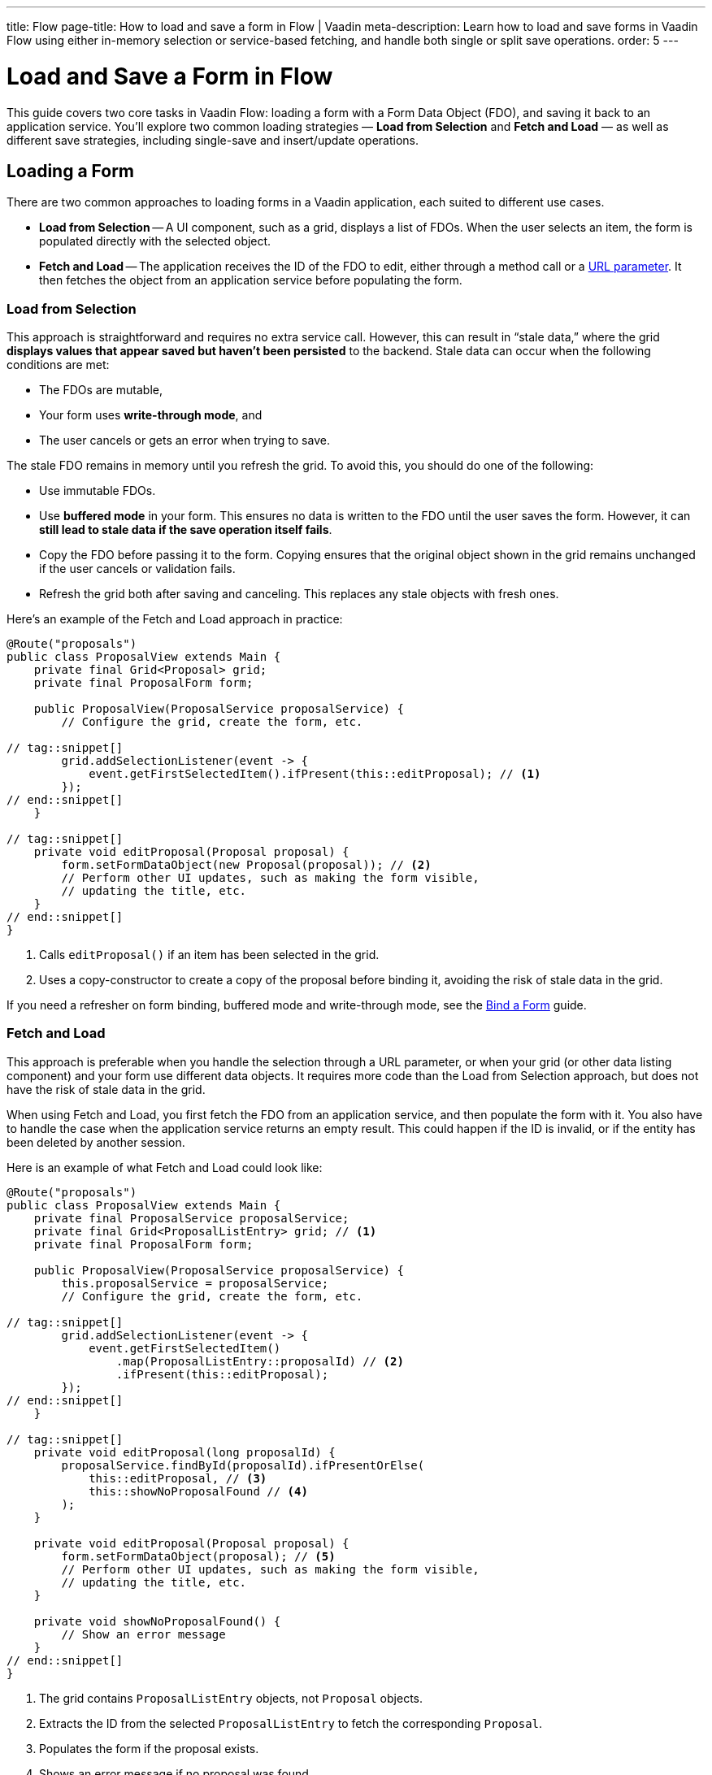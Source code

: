 ---
title: Flow
page-title: How to load and save a form in Flow | Vaadin
meta-description: Learn how to load and save forms in Vaadin Flow using either in-memory selection or service-based fetching, and handle both single or split save operations.
order: 5
---


= Load and Save a Form in Flow
:toclevels: 2

This guide covers two core tasks in Vaadin Flow: loading a form with a Form Data Object (FDO), and saving it back to an application service. You'll explore two common loading strategies — *Load from Selection* and *Fetch and Load* — as well as different save strategies, including single-save and insert/update operations.


== Loading a Form

There are two common approaches to loading forms in a Vaadin application, each suited to different use cases.

* *Load from Selection* -- A UI component, such as a grid, displays a list of FDOs. When the user selects an item, the form is populated directly with the selected object.
* *Fetch and Load* -- The application receives the ID of the FDO to edit, either through a method call or a <<../../views/pass-data#,URL parameter>>. It then fetches the object from an application service before populating the form.


=== Load from Selection

This approach is straightforward and requires no extra service call. However, this can result in “stale data,” where the grid *displays values that appear saved but haven't been persisted* to the backend. Stale data can occur when the following conditions are met:

* The FDOs are mutable,
* Your form uses *write-through mode*, and
* The user cancels or gets an error when trying to save.

The stale FDO remains in memory until you refresh the grid. To avoid this, you should do one of the following:

* Use immutable FDOs.
* Use *buffered mode* in your form. This ensures no data is written to the FDO until the user saves the form. However, it can *still lead to stale data if the save operation itself fails*.
* Copy the FDO before passing it to the form. Copying ensures that the original object shown in the grid remains unchanged if the user cancels or validation fails.
* Refresh the grid both after saving and canceling. This replaces any stale objects with fresh ones.

Here's an example of the Fetch and Load approach in practice:

[source,java]
----
@Route("proposals")
public class ProposalView extends Main {
    private final Grid<Proposal> grid;
    private final ProposalForm form;

    public ProposalView(ProposalService proposalService) {
        // Configure the grid, create the form, etc.

// tag::snippet[]
        grid.addSelectionListener(event -> {
            event.getFirstSelectedItem().ifPresent(this::editProposal); // <1>
        });
// end::snippet[]
    }

// tag::snippet[]
    private void editProposal(Proposal proposal) {
        form.setFormDataObject(new Proposal(proposal)); // <2>
        // Perform other UI updates, such as making the form visible, 
        // updating the title, etc.
    }
// end::snippet[]
}
----
<1> Calls `editProposal()` if an item has been selected in the grid.
<2> Uses a copy-constructor to create a copy of the proposal before binding it, avoiding the risk of stale data in the grid.

If you need a refresher on form binding, buffered mode and write-through mode, see the <<../bind-form#,Bind a Form>> guide.

// TODO Links to guides about grids and selection via URL parameter


=== Fetch and Load

This approach is preferable when you handle the selection through a URL parameter, or when your grid (or other data listing component) and your form use different data objects. It requires more code than the Load from Selection approach, but does not have the risk of stale data in the grid.

When using Fetch and Load, you first fetch the FDO from an application service, and then populate the form with it. You also have to handle the case when the application service returns an empty result. This could happen if the ID is invalid, or if the entity has been deleted by another session.

Here is an example of what Fetch and Load could look like:

[source,java]
----
@Route("proposals")
public class ProposalView extends Main {
    private final ProposalService proposalService;
    private final Grid<ProposalListEntry> grid; // <1>
    private final ProposalForm form;

    public ProposalView(ProposalService proposalService) {
        this.proposalService = proposalService;
        // Configure the grid, create the form, etc.

// tag::snippet[]
        grid.addSelectionListener(event -> {
            event.getFirstSelectedItem()
                .map(ProposalListEntry::proposalId) // <2>
                .ifPresent(this::editProposal);
        });
// end::snippet[]
    }

// tag::snippet[]
    private void editProposal(long proposalId) {
        proposalService.findById(proposalId).ifPresentOrElse(
            this::editProposal, // <3>
            this::showNoProposalFound // <4>
        );
    }

    private void editProposal(Proposal proposal) {
        form.setFormDataObject(proposal); // <5>
        // Perform other UI updates, such as making the form visible, 
        // updating the title, etc.
    }

    private void showNoProposalFound() {
        // Show an error message
    }
// end::snippet[]
}
----
<1> The grid contains `ProposalListEntry` objects, not `Proposal` objects.
<2> Extracts the ID from the selected `ProposalListEntry` to fetch the corresponding `Proposal`.
<3> Populates the form if the proposal exists.
<4> Shows an error message if no proposal was found.
<5> The `Proposal` object is not used anywhere else so there's no need to copy it.


== Saving a Form

The process of saving a form in Vaadin generally follows this pattern:

1. Validate the form.
2. Write to the FDO.
3. Call the application service to save the FDO.
4. Re-initialize the form with the FDO returned by the service, refresh the grid, navigate to another view, or do something else.

How the application service is called depends on whether a single save operation or separate insert and update operations are used.


=== Using a Single Save Operation

Using a single save operation is a straightforward approach: get the FDO from the form and send it to the service for saving:

[source,java]
----
@Route("proposals")
public class ProposalView extends Main {
    private final ProposalService service;
    private final Grid<Proposal> grid;
    private final ProposalForm form;

    // (Constructor omitted for brevity.)

    private void editProposal(Proposal proposal) {
        form.setFormDataObject(new Proposal(proposal)); 
        // Perform other UI updates, such as making the form visible,
        // updating the title, etc.
    }

// tag::snippet[]
    private void saveProposal() {
        form.getFormDataObject().ifPresent(proposal -> { // <1>
            var savedProposal = service.save(proposal);
            editProposal(savedProposal);
        });
    }
// end::snippet[]
}
----
<1> Validates the form and returns the FDO if successful.


==== Records and Single Save

When using records as FDO, `Binder` requires all record components to be bound to fields -- including the ID. Because you don't typically bind the ID to a UI component, you can create a dummy binding using [classname]`ReadOnlyHasValue`:

[source,java]
----
binder = new Binder<>(ProposalRecord.class); 
// tag::snippet[]
binder.forField(new ReadOnlyHasValue<Long>(ignore -> {})).bind("proposalId");
// end::snippet[]
binder.forField(titleField).bind("title"); 
binder.forField(proposalTypeField).bind("type");
// And so on...
----


=== Using Separate Insert and Update Operations

If you have separate workflows for creating and updating, having separate insert and update operations in your application service is easy: you call the corresponding method in the corresponding workflow. However, if you are using the same form and a single Save operation in the user interface, you have to keep track of which method to call.

If you are using a wrapper class for persistent items, you can do something like this:

[source,java]
----
private final ProposalService service;
private final ProposalForm form;
private @Nullable PersistentProposal existingProposal;
// ...

private void newProposal() {
    existingProposal = null;
    form.clear();
}

private void editProposal(PersistentProposal existingProposal) {
    this.existingProposal = existingProposal;
    form.setFormDataObject(existingProposal.unwrap()); // <1>
}

private void saveProposal() {
    form.getFormDataObject().ifPresent(fdo => {
        if (existingProposal == null) {
            editProposal(service.insert(fdo));
        } else {
            editProposal(service.update(existingProposal));
        }
    });
}
----
<1> Assumes `unwrap()` returns a mutable FDO.

If you are using records, the principle is the same but the code for saving changes slightly:

[source,java]
----
private void saveProposal() {
    form.getFormDataObject().ifPresent(fdo -> {
        if (existingProposal == null) {
            editProposal(service.insert(fdo));
        } else {
            editProposal(service.update(existingProposal.withData(fdo))); // <1>
        }
    });
}
----
<1> Assumes there is a `withData()` method that returns a new wrapper record with the same ID as the original one, but with the specified wrapped FDO.

// TODO Add mini tutorial later. It should be about creating a proper form for adding new tasks to the todo list.
